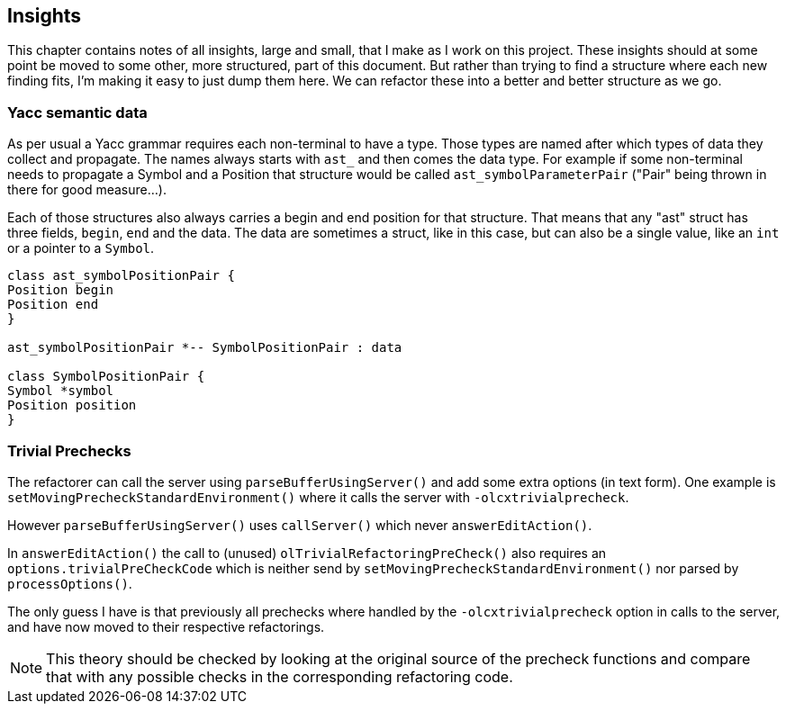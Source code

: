 == Insights

This chapter contains notes of all insights, large and small, that I make as I work on this project.
These insights should at some point be moved to some other, more structured, part of this document.
But rather than trying to find a structure where each new finding fits, I'm making it easy to just dump them here.
We can refactor these into a better and better structure as we go.

=== Yacc semantic data
As per usual a Yacc grammar requires each non-terminal to have a type.
Those types are named after which types of data they collect and propagate.
The names always starts with `ast_` and then comes the data type.
For example if some non-terminal needs to propagate a Symbol and a Position that structure would be called `ast_symbolParameterPair` ("Pair" being thrown in there for good measure...).

Each of those structures also always carries a begin and end position for that structure.
That means that any "ast" struct has three fields, `begin`, `end` and the data.
The data are sometimes a struct, like in this case, but can also be a single value, like an `int` or a pointer to a `Symbol`.

[plantuml, ast, png]
....

class ast_symbolPositionPair {
Position begin
Position end
}

ast_symbolPositionPair *-- SymbolPositionPair : data

class SymbolPositionPair {
Symbol *symbol
Position position
}

....

=== Trivial Prechecks ===

The refactorer can call the server using `parseBufferUsingServer()` and add some extra options (in text form).
One example is `setMovingPrecheckStandardEnvironment()` where it calls the server with `-olcxtrivialprecheck`.

However `parseBufferUsingServer()` uses `callServer()` which never `answerEditAction()`.

In `answerEditAction()` the call to (unused) `olTrivialRefactoringPreCheck()` also requires an `options.trivialPreCheckCode` which is neither send by `setMovingPrecheckStandardEnvironment()` nor parsed by `processOptions()`.

The only guess I have is that previously all prechecks where handled by the `-olcxtrivialprecheck` option in calls to the server, and have now moved to their respective refactorings.

NOTE: This theory should be checked by looking at the original source of the precheck functions and compare that with any possible checks in the corresponding refactoring code.
